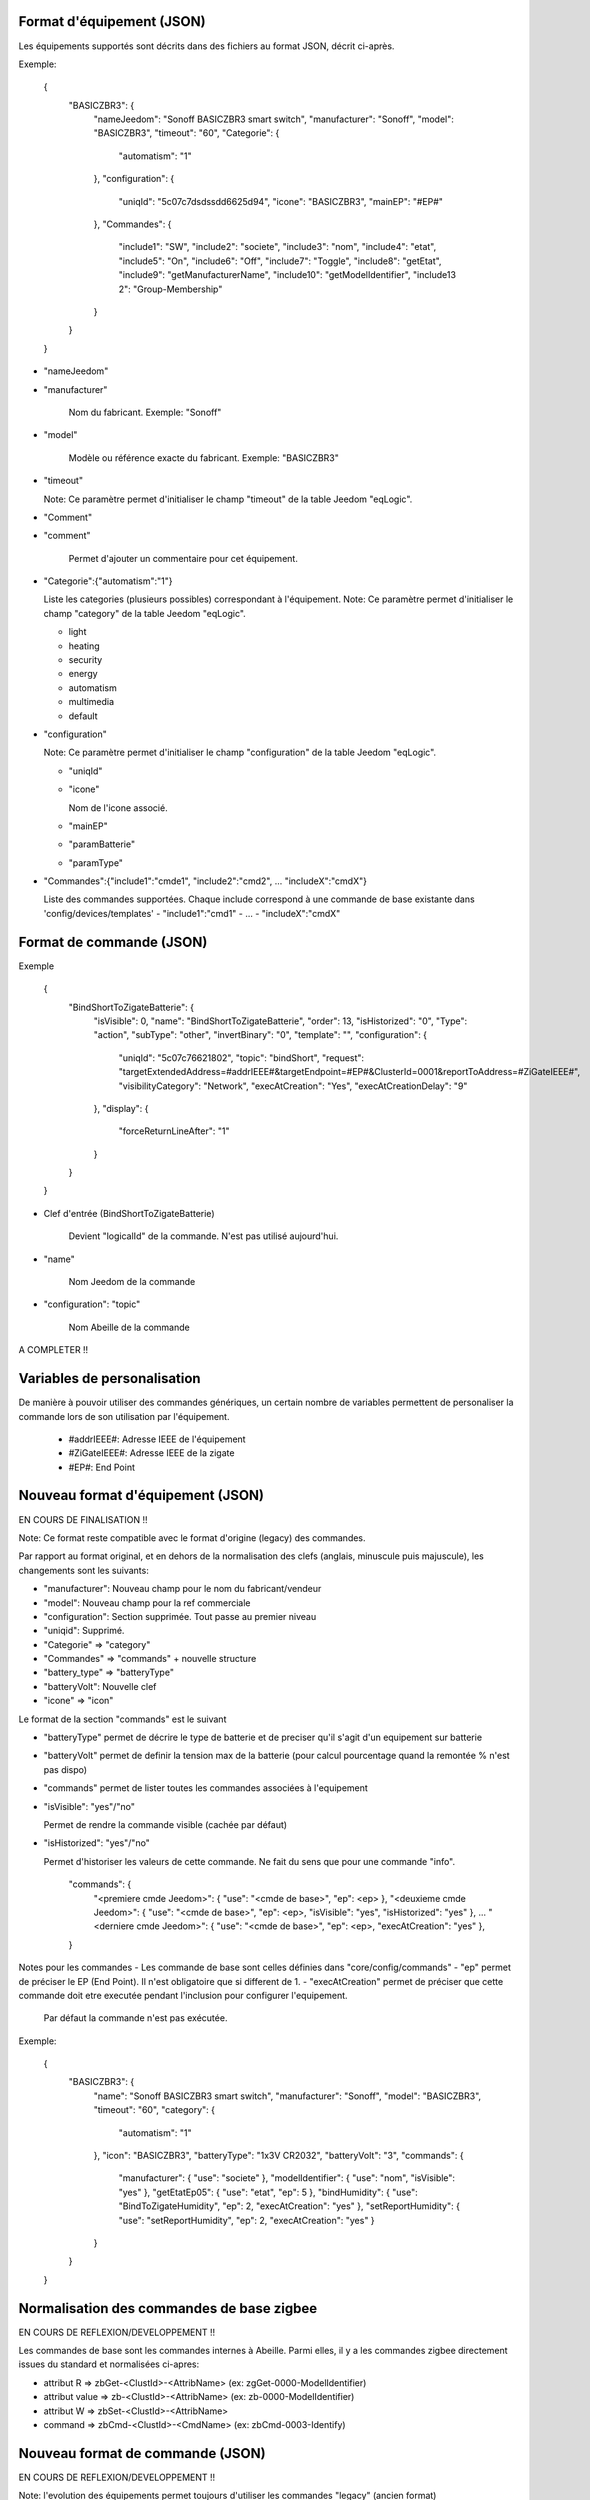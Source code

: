Format d'équipement (JSON)
--------------------------

Les équipements supportés sont décrits dans des fichiers au format JSON, décrit ci-après.

Exemple:

  {
    "BASICZBR3": {
      "nameJeedom": "Sonoff BASICZBR3 smart switch",
      "manufacturer": "Sonoff",
      "model": "BASICZBR3",
      "timeout": "60",
      "Categorie": {
        "automatism": "1"
      },
      "configuration": {
        "uniqId": "5c07c7dsdssdd6625d94",
        "icone": "BASICZBR3",
        "mainEP": "#EP#"
      },
      "Commandes": {
        "include1": "SW",
        "include2": "societe",
        "include3": "nom",
        "include4": "etat",
        "include5": "On",
        "include6": "Off",
        "include7": "Toggle",
        "include8": "getEtat",
        "include9": "getManufacturerName",
        "include10": "getModelIdentifier",
        "include13 2": "Group-Membership"
      }
    }
  }

* "nameJeedom"
* "manufacturer"

    Nom du fabricant.
    Exemple: "Sonoff"
* "model"

    Modèle ou référence exacte du fabricant.
    Exemple: "BASICZBR3"
* "timeout"

  Note: Ce paramètre permet d'initialiser le champ "timeout" de la table Jeedom "eqLogic".

* "Comment"
* "comment"

    Permet d'ajouter un commentaire pour cet équipement.
* "Categorie":{"automatism":"1"}

  Liste les categories (plusieurs possibles) correspondant à l'équipement.
  Note: Ce paramètre permet d'initialiser le champ "category" de la table Jeedom "eqLogic".

  - light
  - heating
  - security
  - energy
  - automatism
  - multimedia
  - default
* "configuration"

  Note: Ce paramètre permet d'initialiser le champ "configuration" de la table Jeedom "eqLogic".

  - "uniqId"
  - "icone"

    Nom de l'icone associé.
  - "mainEP"
  - "paramBatterie"
  - "paramType"
* "Commandes":{"include1":"cmde1", "include2":"cmd2", ... "includeX":"cmdX"}

  Liste des commandes supportées. Chaque include correspond à une commande de base existante dans 'config/devices/templates'
  - "include1":"cmd1"
  - ...
  - "includeX":"cmdX"

Format de commande (JSON)
-------------------------

Exemple

  {
    "BindShortToZigateBatterie": {
      "isVisible": 0,
      "name": "BindShortToZigateBatterie",
      "order": 13,
      "isHistorized": "0",
      "Type": "action",
      "subType": "other",
      "invertBinary": "0",
      "template": "",
      "configuration": {
        "uniqId": "5c07c76621802",
        "topic": "bindShort",
        "request": "targetExtendedAddress=#addrIEEE#&targetEndpoint=#EP#&ClusterId=0001&reportToAddress=#ZiGateIEEE#",
        "visibilityCategory": "Network",
        "execAtCreation": "Yes",
        "execAtCreationDelay": "9"
      },
      "display": {
        "forceReturnLineAfter": "1"
      }
    }
  }

* Clef d'entrée (BindShortToZigateBatterie)

    Devient "logicalId" de la commande. N'est pas utilisé aujourd'hui.

* "name"

    Nom Jeedom de la commande

* "configuration": "topic"

    Nom Abeille de la commande

A COMPLETER !!

Variables de personalisation
----------------------------

De manière à pouvoir utiliser des commandes génériques, un certain nombre de variables permettent de personaliser la commande lors de son utilisation par l'équipement.

 - #addrIEEE#: Adresse IEEE de l'équipement
 - #ZiGateIEEE#: Adresse IEEE de la zigate
 - #EP#: End Point

Nouveau format d'équipement (JSON)
----------------------------------

EN COURS DE FINALISATION !!

Note: Ce format reste compatible avec le format d'origine (legacy) des commandes.

Par rapport au format original, et en dehors de la normalisation des clefs (anglais, minuscule puis majuscule), les changements sont les suivants:

- "manufacturer": Nouveau champ pour le nom du fabricant/vendeur
- "model": Nouveau champ pour la ref commerciale
- "configuration": Section supprimée. Tout passe au premier niveau
- "uniqid": Supprimé.
- "Categorie" => "category"
- "Commandes" => "commands" + nouvelle structure
- "battery_type" => "batteryType"
- "batteryVolt": Nouvelle clef
- "icone" => "icon"

Le format de la section "commands" est le suivant

- "batteryType" permet de décrire le type de batterie et de preciser qu'il s'agit d'un equipement sur batterie
- "batteryVolt" permet de definir la tension max de la batterie (pour calcul pourcentage quand la remontée % n'est pas dispo)
- "commands" permet de lister toutes les commandes associées à l'equipement
- "isVisible": "yes"/"no"

  Permet de rendre la commande visible (cachée par défaut)
- "isHistorized": "yes"/"no"

  Permet d'historiser les valeurs de cette commande. Ne fait du sens que pour une commande "info".

    "commands": {
        "<premiere cmde Jeedom>": { "use": "<cmde de base>", "ep": <ep> },
        "<deuxieme cmde Jeedom>": { "use": "<cmde de base>", "ep": <ep>, "isVisible": "yes", "isHistorized": "yes" },
        ...
        "<derniere cmde Jeedom>": { "use": "<cmde de base>", "ep": <ep>, "execAtCreation": "yes" },
    }

Notes pour les commandes
- Les commande de base sont celles définies dans "core/config/commands"
- "ep" permet de préciser le EP (End Point). Il n'est obligatoire que si different de 1.
- "execAtCreation" permet de préciser que cette commande doit etre executée pendant l'inclusion pour configurer l'equipement.
  Par défaut la commande n'est pas exécutée.

Exemple:

  {
    "BASICZBR3": {
      "name": "Sonoff BASICZBR3 smart switch",
      "manufacturer": "Sonoff",
      "model": "BASICZBR3",
      "timeout": "60",
      "category": {
        "automatism": "1"
      },
      "icon": "BASICZBR3",
      "batteryType": "1x3V CR2032",
      "batteryVolt": "3",
      "commands": {
        "manufacturer": { "use": "societe" },
        "modelIdentifier": { "use": "nom", "isVisible": "yes" },
        "getEtatEp05": { "use": "etat", "ep": 5 },
        "bindHumidity": { "use": "BindToZigateHumidity", "ep": 2, "execAtCreation": "yes" },
        "setReportHumidity": { "use": "setReportHumidity", "ep": 2, "execAtCreation": "yes" }
      }
    }
  }

Normalisation des commandes de base zigbee
------------------------------------------

EN COURS DE REFLEXION/DEVELOPPEMENT !!

Les commandes de base sont les commandes internes à Abeille.
Parmi elles, il y a les commandes zigbee directement issues du standard et normalisées ci-apres:

- attribut R => zbGet-<ClustId>-<AttribName> (ex: zgGet-0000-ModelIdentifier)
- attribut value => zb-<ClustId>-<AttribName> (ex: zb-0000-ModelIdentifier)
- attribut W => zbSet-<ClustId>-<AttribName>
- command => zbCmd-<ClustId>-<CmdName> (ex: zbCmd-0003-Identify)

Nouveau format de commande (JSON)
---------------------------------

EN COURS DE REFLEXION/DEVELOPPEMENT !!

Note: l'evolution des équipements permet toujours d'utiliser les commandes "legacy" (ancien format)

Par rapport au format original, les modifications sont les suivantes:

- "isVisible": Inutilisé. Toute commande est cachée et est rendue visible par l'equipement appelant.
  ex: "cmdX": { "use": "zbGet-ModelIdentifier", "isVisible": "yes" }
- "order": inutilisé
- "isHistorized": inutilisé. Les commandes de base sont par défaut NON historisées. Dans la pratique tres peu le sont au final.
  A la charge de l'equipement appelant de l'activer si besoin, sinon libre à l'utilisateur une fois dans Jeedom.
  ex: "cmdX": { "use": "zbGet-0000-Manufacturer", "isHistorized": "yes" }
- "Type" => "type"
- "generic_type" => "genericType"
- "uniqId" => inutilisé
- "configuration" => supprimé. Elements remontés au top.
- Clef d'entrée = logicalId de la commande = nom de la commande Abeille. Dans ce cadre, "configuration":"topic" disparait.
- "configuration":"topic" => Plus nécessaire. Redondant avec 'logicalId'.
- template => ?? 
- "configuration":"repeatEventManagement" => ??
- "configuration":"visibilityCategory" => ??

Exemple:

    {
      "0006-0000": {
        "name": "etat",
        "type": "info",
        "subType": "binary",
        "genericType": "LIGHT_STATE_BOOL",
        "invertBinary": "0",
        "template": "light",
        "configuration": {
          "repeatEventManagement": "always",
          "visibilityCategory": "All"
        }
      }
    }
